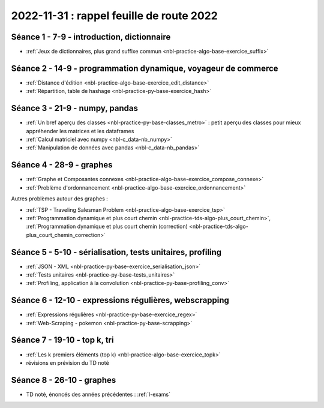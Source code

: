 .. _l-feuille-route-2022:

2022-11-31 : rappel feuille de route 2022
=========================================

Séance 1 - 7-9 - introduction, dictionnaire
^^^^^^^^^^^^^^^^^^^^^^^^^^^^^^^^^^^^^^^^^^^

* :ref:`Jeux de dictionnaires, plus grand suffixe commun <nbl-practice-algo-base-exercice_suffix>`

Séance 2 - 14-9 - programmation dynamique, voyageur de commerce
^^^^^^^^^^^^^^^^^^^^^^^^^^^^^^^^^^^^^^^^^^^^^^^^^^^^^^^^^^^^^^^

* :ref:`Distance d'édition <nbl-practice-algo-base-exercice_edit_distance>`
* :ref:`Répartition, table de hashage <nbl-practice-py-base-exercice_hash>`

Séance 3 - 21-9 - numpy, pandas
^^^^^^^^^^^^^^^^^^^^^^^^^^^^^^^

* :ref:`Un bref aperçu des classes <nbl-practice-py-base-classes_metro>` : petit aperçu des classes pour mieux appréhender
  les matrices et les dataframes
* :ref:`Calcul matriciel avec numpy <nbl-c_data-nb_numpy>`
* :ref:`Manipulation de données avec pandas <nbl-c_data-nb_pandas>`

Séance 4 - 28-9 - graphes
^^^^^^^^^^^^^^^^^^^^^^^^^

* :ref:`Graphe et Composantes connexes <nbl-practice-algo-base-exercice_compose_connexe>`
* :ref:`Problème d'ordonnancement <nbl-practice-algo-base-exercice_ordonnancement>`

Autres problèmes autour des graphes :

* :ref:`TSP - Traveling Salesman Problem <nbl-practice-algo-base-exercice_tsp>`
* :ref:`Programmation dynamique et plus court chemin <nbl-practice-tds-algo-plus_court_chemin>`,
  :ref:`Programmation dynamique et plus court chemin (correction) <nbl-practice-tds-algo-plus_court_chemin_correction>` 

.. Programmation dynamique et plus court chemin.

Séance 5 - 5-10 - sérialisation, tests unitaires, profiling
^^^^^^^^^^^^^^^^^^^^^^^^^^^^^^^^^^^^^^^^^^^^^^^^^^^^^^^^^^^

* :ref:`JSON - XML <nbl-practice-py-base-exercice_serialisation_json>`
* :ref:`Tests unitaires <nbl-practice-py-base-tests_unitaires>`
* :ref:`Profiling, application à la convolution <nbl-practice-py-base-profiling_conv>`

Séance 6 - 12-10 - expressions régulières, webscrapping
^^^^^^^^^^^^^^^^^^^^^^^^^^^^^^^^^^^^^^^^^^^^^^^^^^^^^^^

* :ref:`Expressions régulières <nbl-practice-py-base-exercice_regex>`
* :ref:`Web-Scraping - pokemon <nbl-practice-py-base-scrapping>`

Séance 7 - 19-10 - top k, tri
^^^^^^^^^^^^^^^^^^^^^^^^^^^^^

* :ref:`Les k premiers éléments (top k) <nbl-practice-algo-base-exercice_topk>`
* révisions en prévision du TD noté

Séance 8 - 26-10 - graphes
^^^^^^^^^^^^^^^^^^^^^^^^^^

* TD noté, énoncés des années précédentes : :ref:`l-exams`
